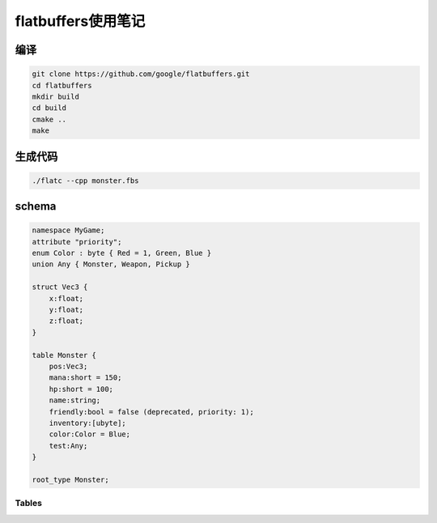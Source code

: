 flatbuffers使用笔记
=============================

编译
---------------
.. code-block:: shell

    git clone https://github.com/google/flatbuffers.git
    cd flatbuffers
    mkdir build
    cd build
    cmake ..
    make 

生成代码
------------------
.. code-block:: shell

    ./flatc --cpp monster.fbs


schema
----------------

.. code-block:: 

    namespace MyGame;
    attribute "priority";
    enum Color : byte { Red = 1, Green, Blue }
    union Any { Monster, Weapon, Pickup }

    struct Vec3 {
        x:float;
        y:float;
        z:float;
    }

    table Monster {
        pos:Vec3;
        mana:short = 150;
        hp:short = 100;
        name:string;
        friendly:bool = false (deprecated, priority: 1);
        inventory:[ubyte];
        color:Color = Blue;
        test:Any;
    }

    root_type Monster;

Tables
`````````````

